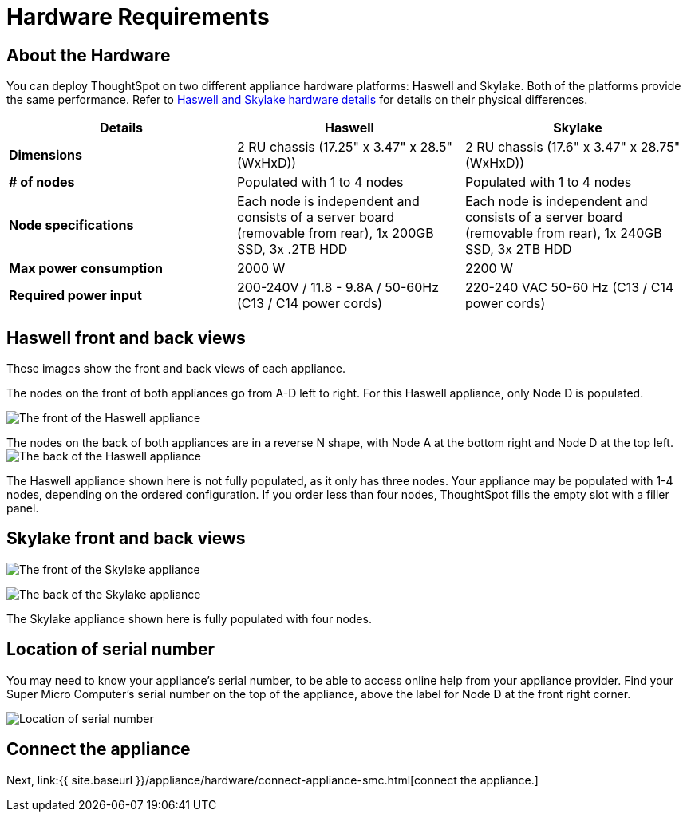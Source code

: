 = Hardware Requirements
:last_updated: ["1/31/2020"]
:permalink: /:collection/:path.html
:sidebar: mydoc_sidebar
:summary: Learn about your SMC hardware before deploying ThoughtSpot.

[#about-hardware]
== About the Hardware

You can deploy ThoughtSpot on two different appliance hardware platforms: Haswell and Skylake.
Both of the platforms provide the same performance.
Refer to <<hardware-details,Haswell and Skylake hardware details>> for details on their physical differences.

|===
| Details | Haswell | Skylake

| *Dimensions*
| 2 RU chassis (17.25" x 3.47" x 28.5" (WxHxD))
| 2 RU chassis (17.6" x 3.47" x 28.75" (WxHxD))

| *# of nodes*
| Populated with 1 to 4 nodes
| Populated with 1 to 4 nodes

| *Node specifications*
| Each node is independent and consists of a server board (removable from rear), 1x 200GB SSD, 3x .2TB HDD
| Each node is independent and consists of a server board (removable from rear), 1x 240GB SSD, 3x 2TB HDD

| *Max power consumption*
| 2000 W
| 2200 W

| *Required power input*
| 200-240V / 11.8 - 9.8A / 50-60Hz (C13 / C14 power cords)
| 220-240 VAC  50-60 Hz (C13 / C14 power cords)
|===

[#haswell-front-back-diagrams]
== Haswell front and back views

These images show the front and back views of each appliance.

The nodes on the front of both appliances go from A-D left to right.
For this Haswell appliance, only Node D is populated.

image:{{ site.baseurl }}/images/smc-haswell-front-view.png[The front of the Haswell appliance]
// {% include image.html file="smc-haswell-front-view.png" title="The front of the Haswell appliance" alt="The front of the Haswell appliance" caption="Haswell front view" %}

The nodes on the back of both appliances are in a reverse N shape, with Node A at the bottom right and Node D at the top left.
image:{{ site.baseurl }}/images/smc-haswell-back-view.png[The back of the Haswell appliance]
// {% include image.html file="smc-haswell-back-view.png" title="The back of the Haswell appliance" alt="The back of the Haswell appliance" caption="Haswell back view" %}

The Haswell appliance shown here is not fully populated, as it only has three nodes.
Your appliance may be populated with 1-4 nodes, depending on the ordered configuration.
If you order less than four nodes, ThoughtSpot fills the empty slot with a filler panel.

[#skylake-front-back-diagrams]
== Skylake front and back views

image:{{ site.baseurl }}/images/smc-skylake-front-view.png[The front of the Skylake appliance]
// {% include image.html file="smc-skylake-front-view.png" title="The front of the Skylake appliance" alt="The front of the Skylake appliance" caption="Skylake front view" %}

image:{{ site.baseurl }}/images/smc-skylake-back-view.png[The back of the Skylake appliance]
// {% include image.html file="smc-skylake-back-view.png" title="The back of the Skylake appliance" alt="The back of the Skylake appliance" caption="Skylake back view" %}

The Skylake appliance shown here is fully populated with four nodes.

[#smc-serial-number]
== Location of serial number

You may need to know your appliance's serial number, to be able to access online help from your appliance provider.
Find your Super Micro Computer's serial number on the top of the appliance, above the label for Node D at the front right corner.

image:{{ site.baseurl }}/images/smc-serialnumber.png[Location of serial number]
// {% include image.html file="smc-serialnumber.png" title="Location of serial number" alt="Find your SMC appliance's serial number, model, and part number on the top of the appliance, above the label for Node D at the front right corner." caption="Location of serial number" %}

== Connect the appliance

Next, link:{{ site.baseurl }}/appliance/hardware/connect-appliance-smc.html[connect the appliance.]
